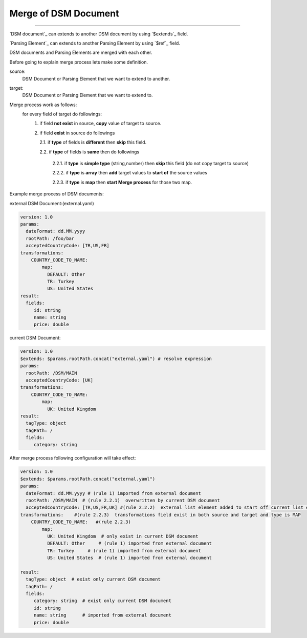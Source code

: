 
.. _merge:
.. _merged:
.. _extended:
.. _extend:
.. _extends:

*************************
Merge of DSM Document
*************************

---------------------


`DSM document`_ can extends to another DSM document by using `$extends`_ field.

`Parsing Element`_ can extends to another Parsing Element by using `$ref`_ field.

DSM documents and Parsing Elements are merged with each other.

Before going to explain merge process lets make some definition.

source:
  DSM Document or Parsing Element that we want to extend to another.

target:
  DSM Document or Parsing Element that we want to extend to.


Merge process work as follows:
   for every field of target do followings:   
       1. if field **not exist** in source, **copy** value of target to source.
       
       2. if field **exist** in source do followings     
       
          2.1.  if  **type** of fields  is **different** then **skip** this field.
             
          2.2.  if  **type** of fields  is **same** then do followings          
             
            2.2.1.  if **type** is **simple type** (string,number) then **skip** this field (do not copy target to source)
                 
            2.2.2.  if **type** is **array** then **add** target values to **start of** the source values
                 
            2.2.3.  if **type** is **map** then **start Merge process** for those two map.
             
Example  merge process of DSM documents:

external DSM Document:(external.yaml)

.. code-block:: yaml

   version: 1.0
   params:
     dateFormat: dd.MM.yyyy
     rootPath: /foo/bar
     acceptedCountryCode: [TR,US,FR]
   transformations:
       COUNTRY_CODE_TO_NAME: 
           map:
             DEFAULT: Other
             TR: Turkey
             US: United States       
   result: 
     fields:
        id: string
        name: string           
        price: double


current DSM Document:

.. code-block:: yaml

   version: 1.0
   $extends: $params.rootPath.concat("external.yaml") # resolve expression 
   params:
     rootPath: /DSM/MAIN
     acceptedCountryCode: [UK]
   transformations:
       COUNTRY_CODE_TO_NAME:  
           map:
             UK: United Kingdom
   result: 
     tagType: object
     tagPath: /
     fields:
        category: string
        
        
After merge process following configuration will take effect:


.. code-block:: yaml

   version: 1.0
   $extends: $params.rootPath.concat("external.yaml") 
   params:
     dateFormat: dd.MM.yyyy # (rule 1) imported from external document 
     rootPath: /DSM/MAIN  # (rule 2.2.1)  overwritten by current DSM document
     acceptedCountryCode: [TR,US,FR,UK] #(rule 2.2.2)  external list element added to start off current list element(UK is only exist in current document and located at the end ) 
   transformations:    #(rule 2.2.3)  transformations field exist in both source and target and type is MAP
       COUNTRY_CODE_TO_NAME:   #(rule 2.2.3)
           map:
             UK: United Kingdom  # only exist in current DSM document
             DEFAULT: Other     # (rule 1) imported from external document
             TR: Turkey     # (rule 1) imported from external document
             US: United States  # (rule 1) imported from external document
             
   result: 
     tagType: object  # exist only current DSM document
     tagPath: /
     fields:
        category: string  # exist only current DSM document
        id: string        
        name: string      # imported from external document     
        price: double    
        
